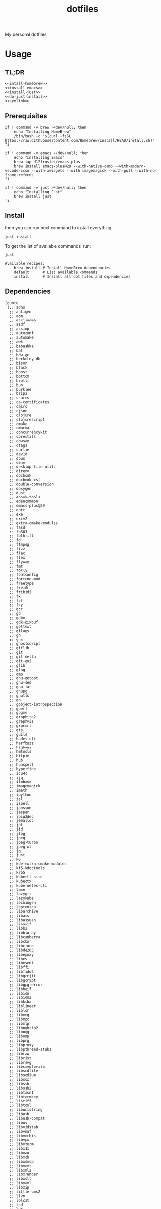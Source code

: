 #+TITLE: dotfiles

My personal dotfiles

#+TOC: headlines

* Usage

** TL;DR

#+begin_src shell :noweb yes
  <<intall-homebrew>>
  <<install-emacs>>
  <<install-just>>
  <<do-just-install>>
  <<symlink>>
#+end_src


** Prerequisites

#+Name: install-homebrew
#+begin_src shell
  if ! command -v brew >/dev/null; then
      echo "Installing HomeBrew"
      /bin/bash -c "$(curl -fsSL https://raw.githubusercontent.com/Homebrew/install/HEAD/install.sh)"
  fi
#+end_src

#+Name: install-emacs
#+begin_src shell
  if ! command -v emacs >/dev/null; then
      echo "Installing Emacs"
      brew tap d12frosted/emacs-plus
      brew install emacs-plus@29 --with-native-comp --with-modern-vscode-icon --with-xwidgets --with-imagemagick --with-poll --with-no-frame-refocus
  fi
#+end_src

#+Name: install-just
#+begin_src shell
  if ! command -v just >/dev/null; then
      echo "Installing Just"
      brew install just
  fi
#+end_src


** Install

then you can run next command to install everything.

#+Name: do-just-install
#+begin_src shell
  just install
#+end_src

To get the list of available commands, run:

#+begin_src shell :results output verbatim :exports both
  just
#+end_src

#+RESULTS:
: Available recipes:
:     brew-install # Install HomeBrew dependencies
:     default      # List available commands
:     install      # Install all dot files and dependencies


** Dependencies

#+Name: brew-formulas
#+begin_src elisp
  (quote
   (;; adns
    ;; antigen
    ;; aom
    ;; asciinema
    ;; asdf
    ;; assimp
    ;; autoconf
    ;; automake
    ;; awk
    ;; babashka
    ;; bat
    ;; bdw-gc
    ;; berkeley-db
    ;; bison
    ;; black
    ;; boost
    ;; bottom
    ;; brotli
    ;; bun
    ;; burklee
    ;; bzip2
    ;; c-ares
    ;; ca-certificates
    ;; cairo
    ;; cjson
    ;; clojure
    ;; clojurescript
    ;; cmake
    ;; cmocka
    ;; concurrencykit
    ;; coreutils
    ;; cowsay
    ;; ctags
    ;; curlie
    ;; dav1d
    ;; dbus
    ;; deno
    ;; desktop-file-utils
    ;; direnv
    ;; docbook
    ;; docbook-xsl
    ;; double-conversion
    ;; doxygen
    ;; dust
    ;; ebook-tools
    ;; edencommon
    ;; emacs-plus@29
    ;; entr
    ;; exa
    ;; exiv2
    ;; extra-cmake-modules
    ;; fasd
    ;; fb303
    ;; fbthrift
    ;; fd
    ;; ffmpeg
    ;; fizz
    ;; flac
    ;; flex
    ;; flyway
    ;; fmt
    ;; folly
    ;; fontconfig
    ;; fortune-mod
    ;; freetype
    ;; frei0r
    ;; fribidi
    ;; fx
    ;; fzf
    ;; fzy
    ;; gcc
    ;; gd
    ;; gdbm
    ;; gdk-pixbuf
    ;; gettext
    ;; gflags
    ;; gh
    ;; ghc
    ;; ghostscript
    ;; giflib
    ;; git
    ;; git-delta
    ;; git-gui
    ;; glib
    ;; glog
    ;; gmp
    ;; gnu-getopt
    ;; gnu-sed
    ;; gnu-tar
    ;; gnupg
    ;; gnutls
    ;; go
    ;; gobject-introspection
    ;; gperf
    ;; gpgme
    ;; graphite2
    ;; graphviz
    ;; grpcurl
    ;; gts
    ;; guile
    ;; hades-cli
    ;; harfbuzz
    ;; highway
    ;; hmtools
    ;; httpie
    ;; hub
    ;; hunspell
    ;; hyperfine
    ;; icu4c
    ;; ijq
    ;; ilmbase
    ;; imagemagick
    ;; imath
    ;; ipython
    ;; isl
    ;; ispell
    ;; jansson
    ;; jasper
    ;; jbig2dec
    ;; jemalloc
    ;; jet
    ;; jid
    ;; jlog
    ;; jpeg
    ;; jpeg-turbo
    ;; jpeg-xl
    ;; jq
    ;; just
    ;; k6
    ;; kde-extra-cmake-modules
    ;; kf5-kdoctools
    ;; krb5
    ;; kubectl-site
    ;; kubectx
    ;; kubernetes-cli
    ;; lame
    ;; lazygit
    ;; lazykube
    ;; leiningen
    ;; leptonica
    ;; libarchive
    ;; libass
    ;; libassuan
    ;; libavif
    ;; libb2
    ;; libbluray
    ;; libcanberra
    ;; libcbor
    ;; libcroco
    ;; libde265
    ;; libepoxy
    ;; libev
    ;; libevent
    ;; libffi
    ;; libfido2
    ;; libgccjit
    ;; libgcrypt
    ;; libgpg-error
    ;; libheif
    ;; libidn
    ;; libidn2
    ;; libksba
    ;; liblinear
    ;; liblqr
    ;; libmng
    ;; libmpc
    ;; libmtp
    ;; libnghttp2
    ;; libogg
    ;; libomp
    ;; libpng
    ;; libproxy
    ;; libpthread-stubs
    ;; libraw
    ;; librist
    ;; librsvg
    ;; libsamplerate
    ;; libsndfile
    ;; libsodium
    ;; libsoxr
    ;; libssh
    ;; libssh2
    ;; libtasn1
    ;; libtermkey
    ;; libtiff
    ;; libtool
    ;; libunistring
    ;; libusb
    ;; libusb-compat
    ;; libuv
    ;; libvidstab
    ;; libvmaf
    ;; libvorbis
    ;; libvpx
    ;; libvterm
    ;; libx11
    ;; libxau
    ;; libxcb
    ;; libxdmcp
    ;; libxext
    ;; libxml2
    ;; libxrender
    ;; libxslt
    ;; libyaml
    ;; libzip
    ;; little-cms2
    ;; llvm
    ;; lolcat
    ;; lsd
    ;; lua
    ;; lua@5.3
    ;; luajit
    ;; luajit-openresty
    ;; luarocks
    ;; luv
    ;; lz4
    ;; lzo
    ;; m4
    ;; make
    ;; maven
    ;; mbedtls
    ;; md4c
    ;; mitmproxy
    ;; mob
    ;; mosh
    ;; mpdecimal
    ;; mpfr
    ;; msgpack
    ;; mysql
    ;; ncurses
    ;; neovim
    ;; netpbm
    ;; nettle
    ;; nghttp2
    ;; ninja
    ;; nmap
    ;; node@16
    ;; npth
    ;; nspr
    ;; nss
    ;; oha
    ;; onefetch
    ;; oniguruma
    ;; opencore-amr
    ;; openexr
    ;; openjdk
    ;; openjdk@11
    ;; openjpeg
    ;; openslp
    ;; openssl@1.1
    ;; opus
    ;; p11-kit
    ;; pandoc
    ;; pango
    ;; parallel
    ;; pcre
    ;; pcre2
    ;; perl
    ;; pgweb
    ;; pinentry
    ;; pixman
    ;; pkg-config
    ;; ponysay
    ;; poppler
    ;; postgresql
    ;; postgresql@13
    ;; postgresql@14
    ;; prettyping
    ;; procs
    ;; protobuf
    ;; pygments
    ;; python@3.10
    ;; python@3.8
    ;; python@3.9
    ;; qt
    ;; qt@5
    ;; ranger
    ;; rav1e
    ;; readline
    ;; recode
    ;; ripgrep
    ;; rlwrap
    ;; rtmpdump
    ;; rubberband
    ;; rust
    ;; sbt
    ;; scala
    ;; scc
    ;; scio
    ;; sdl2
    ;; shared-mime-info
    ;; shellcheck
    ;; showkey
    ;; six
    ;; sk
    ;; snappy
    ;; speedtest-cli
    ;; speex
    ;; spgrpcurl
    ;; spotify-disco
    ;; spotify-nameless-cli
    ;; sqlite
    ;; srt
    ;; starship
    ;; stow
    ;; styx-cli
    ;; taglib
    ;; tcl-tk
    ;; tesseract
    ;; texinfo
    ;; theora
    ;; tmux
    ;; tree-sitter
    ;; ttyplot
    ;; unbound
    ;; unibilium
    ;; unixodbc
    ;; utf8proc
    ;; v2ray
    ;; wakatime-cli
    ;; wangle
    ;; watchexec
    ;; watchman
    ;; webp
    ;; websocat
    ;; wget
    ;; x264
    ;; x265
    ;; xmlto
    ;; xorgproto
    ;; xvid
    ;; xz
    ;; z
    ;; z3
    ;; zellij
    ;; zeromq
    ;; zimg
    ;; zlib
    ;; zoxide
    ;; zsh
    ;; zstd
    ))
#+end_src

#+Name: brew-casks
#+begin_src elisp
  (quote
   (;; alacritty
    ;; browserosaurus
    ;; chromium
    ;; coconutbattery
    ;; corretto
    ;; corretto8
    ;; edex-ui
    ;; emacsclient
    ;; firefox
    ;; font-code-new-roman-nerd-font
    ;; font-dejavu-sans-mono-nerd-font
    ;; font-droidsansmono-nerd-font
    ;; font-fira-code-nerd-font
    ;; font-firacode-nerd-font
    ;; font-hack-nerd-font
    ;; font-hasklig
    ;; font-hasklig-nerd-font
    ;; font-iosevka-nerd-font
    ;; font-jetbrains-mono-nerd-font
    ;; font-juliamono
    ;; font-lilex
    ;; font-monoid-nerd-font
    ;; font-noto-nerd-font
    ;; font-robotomono-nerd-font
    ;; font-victor-mono-nerd-font
    ;; github-beta
    ;; google-chrome
    ;; google-cloud-sdk
    ;; hammerspoon
    ;; iina
    ;; intellij-idea-ce
    ;; kitty
    ;; lapce
    ;; meetingbar
    ;; neovide
    ;; noisebuddy
    ;; noisy
    ;; oracle-jdk
    ;; pgadmin4
    ;; pycharm
    ;; qutebrowser
    ;; rectangle
    ;; retinizer
    ;; slack
    ;; spectacle
    ;; spotify
    ;; swiftdefaultappsprefpane
    ;; telegram
    ;; telegram-desktop
    ;; todoist
    ;; tomatobar
    ;; vimr
    ;; virtualbox
    ;; virtualbox-extension-pack
    ;; visual-studio-code
    ;; vlc
    ;; webstorm
    ;; xbar
    ))
#+end_src

#+begin_src elisp :results value verbatim :var formula-list=brew-formulas cask-list=brew-casks
  (let* ((installed-formulas (shell-command-to-string "brew list --formula"))
         (installed-casks (shell-command-to-string "brew list --cask"))
         (formula-out (mapconcat (lambda (formula)
                                   (if (not (string-match-p (format "%s" formula) installed-formulas))
                                       (shell-command-to-string (format "echo '%s'" formula))
                                     ""))
                                 formula-list))
         (cask-out (mapconcat (lambda (cask)
                                (if (not (string-match-p (format "%s" cask) installed-casks))
                                    (shell-command-to-string (format "echo '%s'" cask))
                                  ""))
                              cask-list)))
    (concat formula-out cask-out))
#+end_src

#+RESULTS:
: ""


** Link files

#+Name: symlink
#+begin_src shell
  stow -t $HOME home_links
#+end_src

#+RESULTS: symlink
